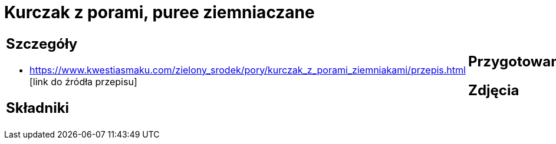 = Kurczak z porami, puree ziemniaczane

[cols=".<a,.<a"]
[frame=none]
[grid=none]
|===
|
== Szczegóły
* https://www.kwestiasmaku.com/zielony_srodek/pory/kurczak_z_porami_ziemniakami/przepis.html [link do źródła przepisu]

== Składniki

|
== Przygotowanie

== Zdjęcia
|===
